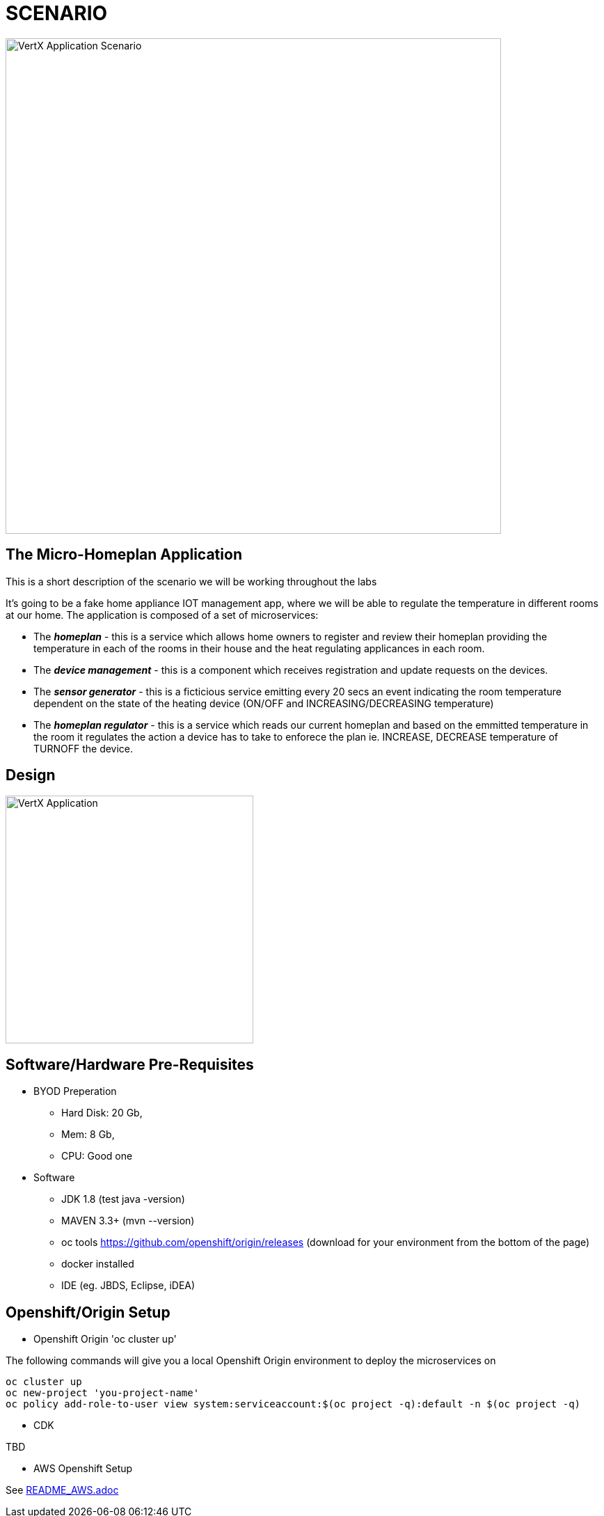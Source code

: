 = SCENARIO

image:images/Visual-Scenario.png["VertX Application Scenario",height=712] 

== The Micro-Homeplan Application

This is a short description of the scenario we will be working throughout the labs

It’s going to be a fake home appliance IOT management app, where we will be able to regulate the temperature in different rooms at our home. The application is composed of a set of microservices:

* The *_homeplan_* - this is a service which allows home owners to register and review their homeplan providing the temperature in each of the rooms in their house and the heat regulating applicances in each room. 

* The *_device management_* - this is a component which receives registration and update requests on the devices.

*  The *_sensor generator_* - this is a ficticious service emitting every 20 secs an event indicating the room temperature dependent on the state of the heating device (ON/OFF and INCREASING/DECREASING temperature)

* The *_homeplan regulator_* - this is a service which reads our current homeplan and based on the emmitted temperature in the room it regulates the action a device has to take to enforece the plan ie. INCREASE, DECREASE temperature of TURNOFF the device.

== Design
image:images/design.png["VertX Application",height=356] 

== Software/Hardware Pre-Requisites

* BYOD Preperation

  **  Hard Disk: 20 Gb,
  **  Mem: 8 Gb,
  **  CPU: Good one


* Software

  ** JDK 1.8 (test java -version)
  ** MAVEN 3.3+ (mvn --version)
  ** oc tools https://github.com/openshift/origin/releases (download for your environment from the bottom of the page)
  ** docker installed
  ** IDE (eg. JBDS, Eclipse, iDEA)

== Openshift/Origin Setup

* Openshift Origin 'oc cluster up'

The following commands will give you a local Openshift Origin environment to deploy the microservices on 

[source, shell]
----
oc cluster up
oc new-project 'you-project-name'
oc policy add-role-to-user view system:serviceaccount:$(oc project -q):default -n $(oc project -q)
----

* CDK

TBD

* AWS Openshift Setup

See link:https://github.com/skoussou/vertx-reactive-workshop/blob/master/README_AWS.adoc[README_AWS.adoc]

